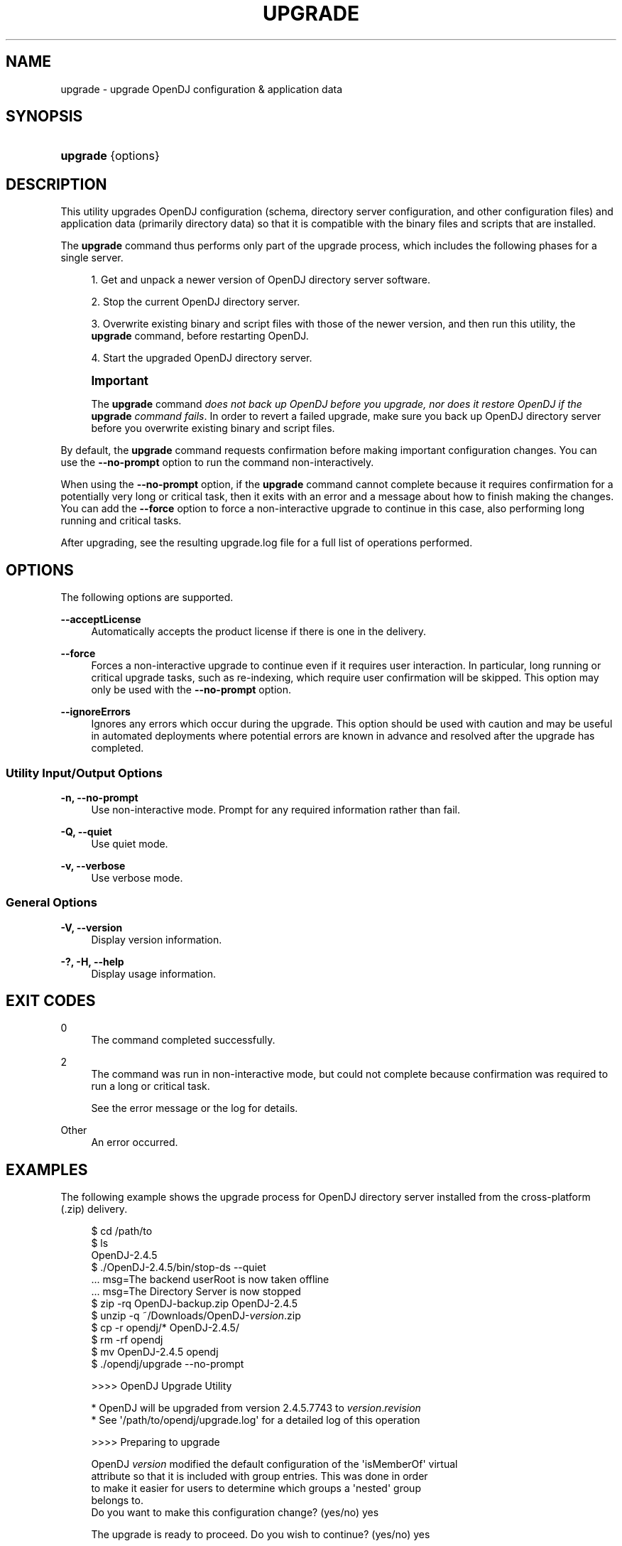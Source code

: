 '\" t
.\"     Title: upgrade
.\"    Author: 
.\" Generator: DocBook XSL-NS Stylesheets v1.76.1 <http://docbook.sf.net/>
.\"      Date: 05/28/2013
.\"    Manual: Tools Reference
.\"    Source: OpenDJ 2.6.0
.\"  Language: English
.\"
.TH "UPGRADE" "1" "05/28/2013" "OpenDJ 2\&.6\&.0" "Tools Reference"
.\" -----------------------------------------------------------------
.\" * Define some portability stuff
.\" -----------------------------------------------------------------
.\" ~~~~~~~~~~~~~~~~~~~~~~~~~~~~~~~~~~~~~~~~~~~~~~~~~~~~~~~~~~~~~~~~~
.\" http://bugs.debian.org/507673
.\" http://lists.gnu.org/archive/html/groff/2009-02/msg00013.html
.\" ~~~~~~~~~~~~~~~~~~~~~~~~~~~~~~~~~~~~~~~~~~~~~~~~~~~~~~~~~~~~~~~~~
.ie \n(.g .ds Aq \(aq
.el       .ds Aq '
.\" -----------------------------------------------------------------
.\" * set default formatting
.\" -----------------------------------------------------------------
.\" disable hyphenation
.nh
.\" disable justification (adjust text to left margin only)
.ad l
.\" -----------------------------------------------------------------
.\" * MAIN CONTENT STARTS HERE *
.\" -----------------------------------------------------------------
.SH "NAME"
upgrade \- upgrade OpenDJ configuration & application data
.SH "SYNOPSIS"
.HP \w'\fBupgrade\fR\ 'u
\fBupgrade\fR {options}
.SH "DESCRIPTION"
.PP
This utility upgrades OpenDJ configuration (schema, directory server configuration, and other configuration files) and application data (primarily directory data) so that it is compatible with the binary files and scripts that are installed\&.
.PP
The
\fBupgrade\fR
command thus performs only part of the upgrade process, which includes the following phases for a single server\&.
.sp
.RS 4
.ie n \{\
\h'-04' 1.\h'+01'\c
.\}
.el \{\
.sp -1
.IP "  1." 4.2
.\}
Get and unpack a newer version of OpenDJ directory server software\&.
.RE
.sp
.RS 4
.ie n \{\
\h'-04' 2.\h'+01'\c
.\}
.el \{\
.sp -1
.IP "  2." 4.2
.\}
Stop the current OpenDJ directory server\&.
.RE
.sp
.RS 4
.ie n \{\
\h'-04' 3.\h'+01'\c
.\}
.el \{\
.sp -1
.IP "  3." 4.2
.\}
Overwrite existing binary and script files with those of the newer version, and then run this utility, the
\fBupgrade\fR
command, before restarting OpenDJ\&.
.RE
.sp
.RS 4
.ie n \{\
\h'-04' 4.\h'+01'\c
.\}
.el \{\
.sp -1
.IP "  4." 4.2
.\}
Start the upgraded OpenDJ directory server\&.
.RE
.if n \{\
.sp
.\}
.RS 4
.it 1 an-trap
.nr an-no-space-flag 1
.nr an-break-flag 1
.br
.ps +1
\fBImportant\fR
.ps -1
.br
.PP
The
\fBupgrade\fR
command
\fIdoes not back up OpenDJ before you upgrade, nor does it restore OpenDJ if the \fR\fI\fBupgrade\fR\fR\fI command fails\fR\&. In order to revert a failed upgrade, make sure you back up OpenDJ directory server before you overwrite existing binary and script files\&.
.sp .5v
.RE
.PP
By default, the
\fBupgrade\fR
command requests confirmation before making important configuration changes\&. You can use the
\fB\-\-no\-prompt\fR
option to run the command non\-interactively\&.
.PP
When using the
\fB\-\-no\-prompt\fR
option, if the
\fBupgrade\fR
command cannot complete because it requires confirmation for a potentially very long or critical task, then it exits with an error and a message about how to finish making the changes\&. You can add the
\fB\-\-force\fR
option to force a non\-interactive upgrade to continue in this case, also performing long running and critical tasks\&.
.PP
After upgrading, see the resulting
upgrade\&.log
file for a full list of operations performed\&.
.SH "OPTIONS"
.PP
The following options are supported\&.
.PP
\fB\-\-acceptLicense\fR
.RS 4
Automatically accepts the product license if there is one in the delivery\&.
.RE
.PP
\fB\-\-force\fR
.RS 4
Forces a non\-interactive upgrade to continue even if it requires user interaction\&. In particular, long running or critical upgrade tasks, such as re\-indexing, which require user confirmation will be skipped\&. This option may only be used with the
\fB\-\-no\-prompt\fR
option\&.
.RE
.PP
\fB\-\-ignoreErrors\fR
.RS 4
Ignores any errors which occur during the upgrade\&. This option should be used with caution and may be useful in automated deployments where potential errors are known in advance and resolved after the upgrade has completed\&.
.RE
.SS "Utility Input/Output Options"
.PP
\fB\-n, \-\-no\-prompt\fR
.RS 4
Use non\-interactive mode\&. Prompt for any required information rather than fail\&.
.RE
.PP
\fB\-Q, \-\-quiet\fR
.RS 4
Use quiet mode\&.
.RE
.PP
\fB\-v, \-\-verbose\fR
.RS 4
Use verbose mode\&.
.RE
.SS "General Options"
.PP
\fB\-V, \-\-version\fR
.RS 4
Display version information\&.
.RE
.PP
\fB\-?, \-H, \-\-help\fR
.RS 4
Display usage information\&.
.RE
.SH "EXIT CODES"
.PP
0
.RS 4
The command completed successfully\&.
.RE
.PP
2
.RS 4
The command was run in non\-interactive mode, but could not complete because confirmation was required to run a long or critical task\&.
.sp
See the error message or the log for details\&.
.RE
.PP
Other
.RS 4
An error occurred\&.
.RE
.SH "EXAMPLES"
.PP
The following example shows the upgrade process for OpenDJ directory server installed from the cross\-platform (\&.zip) delivery\&.
.sp
.if n \{\
.RS 4
.\}
.nf
$ cd /path/to
$ ls
OpenDJ\-2\&.4\&.5
$ \&./OpenDJ\-2\&.4\&.5/bin/stop\-ds \-\-quiet
\&.\&.\&. msg=The backend userRoot is now taken offline
\&.\&.\&. msg=The Directory Server is now stopped
$ zip \-rq OpenDJ\-backup\&.zip OpenDJ\-2\&.4\&.5
$ unzip \-q ~/Downloads/OpenDJ\-\fIversion\fR\&.zip
$ cp \-r opendj/* OpenDJ\-2\&.4\&.5/
$ rm \-rf opendj
$ mv OpenDJ\-2\&.4\&.5 opendj
$ \&./opendj/upgrade \-\-no\-prompt

>>>> OpenDJ Upgrade Utility

 * OpenDJ will be upgraded from version 2\&.4\&.5\&.7743 to \fIversion\fR\&.\fIrevision\fR
 * See \*(Aq/path/to/opendj/upgrade\&.log\*(Aq for a detailed log of this operation

>>>> Preparing to upgrade

  OpenDJ \fIversion\fR modified the default configuration of the \*(AqisMemberOf\*(Aq virtual
  attribute so that it is included with group entries\&. This was done in order
  to make it easier for users to determine which groups a \*(Aqnested\*(Aq group
  belongs to\&.
  Do you want to make this configuration change? (yes/no) yes

  The upgrade is ready to proceed\&. Do you wish to continue? (yes/no) yes


>>>> Performing upgrade

  Fixing de\-DE collation matching rule OID\&.\&.\&.\&.\&.\&.\&.\&.\&.\&.\&.\&.\&.\&.\&.\&.\&.\&.\&.\&.\&.\&.\&.\&.\&.\&.\&.\&.   100%
  Updating password policy configurations\&.\&.\&.\&.\&.\&.\&.\&.\&.\&.\&.\&.\&.\&.\&.\&.\&.\&.\&.\&.\&.\&.\&.\&.\&.\&.\&.\&.\&.   100%
  Updating audit log publisher configuration\&.\&.\&.\&.\&.\&.\&.\&.\&.\&.\&.\&.\&.\&.\&.\&.\&.\&.\&.\&.\&.\&.\&.\&.\&.\&.   100%
  Adding \*(Aqetag\*(Aq virtual attribute schema\&.\&.\&.\&.\&.\&.\&.\&.\&.\&.\&.\&.\&.\&.\&.\&.\&.\&.\&.\&.\&.\&.\&.\&.\&.\&.\&.\&.\&.\&.   100%
  Configuring \*(Aqetag\*(Aq virtual attribute\&.\&.\&.\&.\&.\&.\&.\&.\&.\&.\&.\&.\&.\&.\&.\&.\&.\&.\&.\&.\&.\&.\&.\&.\&.\&.\&.\&.\&.\&.\&.\&.   100%
  Configuring \*(Aqds\-pwp\-password\-expiration\-time\*(Aq virtual attribute\&.\&.\&.\&.\&.   100%
  Updating certificate syntax configuration\&.\&.\&.\&.\&.\&.\&.\&.\&.\&.\&.\&.\&.\&.\&.\&.\&.\&.\&.\&.\&.\&.\&.\&.\&.\&.\&.   100%
  Updating JPEG syntax configuration\&.\&.\&.\&.\&.\&.\&.\&.\&.\&.\&.\&.\&.\&.\&.\&.\&.\&.\&.\&.\&.\&.\&.\&.\&.\&.\&.\&.\&.\&.\&.\&.\&.\&.   100%
  Updating country string syntax configuration\&.\&.\&.\&.\&.\&.\&.\&.\&.\&.\&.\&.\&.\&.\&.\&.\&.\&.\&.\&.\&.\&.\&.\&.   100%
  Modifying filter in \*(AqisMemberOf\*(Aq virtual attribute configuration\&.\&.\&.\&.   100%
  Updating dictionary password validator configuration\&.\&.\&.\&.\&.\&.\&.\&.\&.\&.\&.\&.\&.\&.\&.\&.   100%
  Updating attribute value password validator configuration\&.\&.\&.\&.\&.\&.\&.\&.\&.\&.\&.   100%
  Adding PBKDF2 password storage scheme configuration\&.\&.\&.\&.\&.\&.\&.\&.\&.\&.\&.\&.\&.\&.\&.\&.\&.   100%
  Adding \*(Aqhttp\-config\&.json\*(Aq configuration file\&.\&.\&.\&.\&.\&.\&.\&.\&.\&.\&.\&.\&.\&.\&.\&.\&.\&.\&.\&.\&.\&.\&.\&.   100%
  Adding HTTP connection handler configuration\&.\&.\&.\&.\&.\&.\&.\&.\&.\&.\&.\&.\&.\&.\&.\&.\&.\&.\&.\&.\&.\&.\&.\&.   100%
  Adding file\-based HTTP access logger\&.\&.\&.\&.\&.\&.\&.\&.\&.\&.\&.\&.\&.\&.\&.\&.\&.\&.\&.\&.\&.\&.\&.\&.\&.\&.\&.\&.\&.\&.\&.\&.   100%
  Replacing schema file \*(Aq02\-config\&.ldif\*(Aq\&.\&.\&.\&.\&.\&.\&.\&.\&.\&.\&.\&.\&.\&.\&.\&.\&.\&.\&.\&.\&.\&.\&.\&.\&.\&.\&.\&.\&.\&.   100%
  Archiving concatenated schema\&.\&.\&.\&.\&.\&.\&.\&.\&.\&.\&.\&.\&.\&.\&.\&.\&.\&.\&.\&.\&.\&.\&.\&.\&.\&.\&.\&.\&.\&.\&.\&.\&.\&.\&.\&.\&.\&.\&.   100%

>>>> OpenDJ was successfully upgraded from version 2\&.4\&.5\&.7743 to \fIversion\fR\&.\fIrevision\fR

 * See \*(Aq/path/to/opendj/upgrade\&.log\*(Aq for a detailed log of this operation
$ \&./opendj/bin/start\-ds \-\-quiet
$ 
.fi
.if n \{\
.RE
.\}
.PP
Native packages (\&.deb, \&.rpm) perform more of the upgrade process, stopping OpenDJ if it is running, overwriting older files with newer files, running this utility, and starting OpenDJ if it was running when you upgraded the package(s)\&.
.SH "COPYRIGHT"
.br
Copyright \(co 2011-2013 ForgeRock AS
.br
